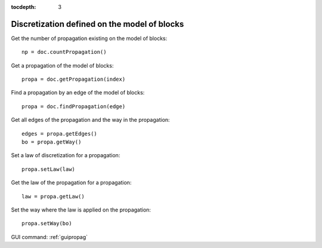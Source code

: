 :tocdepth: 3

.. _tuipropag:

=============================================
Discretization defined on the model of blocks
=============================================

Get the number of propagation existing on the model of blocks::

    np = doc.countPropagation()

Get a propagation of the model of blocks::

    propa = doc.getPropagation(index)

Find a propagation by an edge of the model of blocks::

    propa = doc.findPropagation(edge)

Get all edges of the propagation and the way in the propagation::

    edges = propa.getEdges()
    bo = propa.getWay()

Set a law of discretization for a propagation::

    propa.setLaw(law)

Get the law of the propagation for a propagation::

    law = propa.getLaw()

Set the way where the law is applied on the propagation::

    propa.setWay(bo)


GUI command: :ref:`guipropag`
